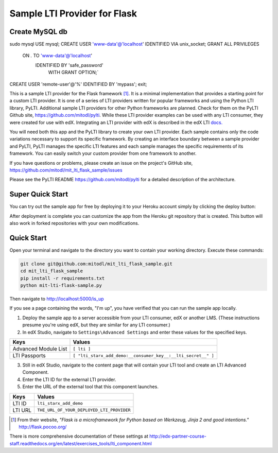 Sample LTI Provider for Flask
=============================

Create MySQL db
---------------
sudo mysql
USE mysql;
CREATE USER 'www-data'@'localhost' IDENTIFIED VIA unix_socket;
GRANT ALL PRIVILEGES 
 ON *.* TO 'www-data'@'localhost' 
  IDENTIFIED BY 'safe_password' 
   WITH GRANT OPTION;`
CREATE USER 'remote-user'@'%' IDENTIFIED BY 'mypass';
exit;

|Deploy|

.. |Deploy| image:: https://www.herokucdn.com/deploy/button.png
   :target: https://heroku.com/deploy

This is a sample LTI provider for the Flask framework [#f1]_.  It is a minimal
implementation that provides a starting point for a custom LTI provider.
It is one of a series of LTI providers written for popular frameworks and
using the Python LTI library, PyLTI.  Additional sample LTI providers for
other Python frameworks are planned.  Check for them on the PyLTI Github site,
`https://github.com/mitodl/pylti
<https://github.com/mitodl/pylti>`_.  While these LTI provider examples can
be used with any LTI consumer, they were created for use with edX.  Integrating
an LTI provider with edX is described in the edX LTI `docs.
<http://edx.readthedocs.org/projects/edx-partner-course-staff/en/latest/exercises_tools/lti_component.html>`_

You will need both this app and the PyLTI library to create your own LTI
provider.  Each sample contains only the code variations necessary to support
its specific framework.  By creating an interface boundary between a sample
provider and PyLTI, PyLTI manages the specific LTI features and each sample
manages the specific requirements of its framework.  You can easily switch your
custom provider from one framework to another.

If you have questions or problems, please create an issue on the
project's GitHub site,
`https://github.com/mitodl/mit_lti_flask_sample/issues
<https://github.com/mitodl/mit_lti_flask_sample/issues>`_

Please see the PyLTI README `https://github.com/mitodl/pylti
<https://github.com/mitodl/pylti>`_ for a detailed description of the architecture.

Super Quick Start
-----------------

You can try out the sample app for free by deploying it to your Heroku account
simply by clicking the deploy button:

|Deploy|

.. |Deploy| image:: https://www.herokucdn.com/deploy/button.png
   :target: https://heroku.com/deploy

After deployment is complete you can customize the app from the Heroku
git repository that is created.  This button will also work in forked
repositories with your own modifications.

Quick Start
-----------

Open your terminal and navigate to the directory you want to contain your
working directory.  Execute these commands:

.. code-block:: bash

   git clone git@github.com:mitodl/mit_lti_flask_sample.git
   cd mit_lti_flask_sample
   pip install -r requirements.txt
   python mit-lti-flask-sample.py

Then navigate to `http://localhost:5000/is_up <http://localhost:5000/is_up>`_

If you see a page containing the words, "I'm up", you have verified that you
can run the sample app locally.

1. Deploy the sample app to a server accessible from your LTI consumer, edX or
   another LMS.  (These instructions presume you're using edX, but they are
   similar for any LTI consumer.)
#. In edX Studio, navigate to ``Settings\Advanced Settings`` and enter these
   values for the specified keys.

======================= ========================
Keys                    Values
======================= ========================
Advanced Module List    ``[ lti ]``
----------------------- ------------------------
LTI Passports           ``[ "lti_starx_add_demo:__consumer_key__:__lti_secret__" ]``
======================= ========================

3. Still in edX Studio, navigate to the content page that will contain your LTI
   tool and create an LTI Advanced Component.
#. Enter the LTI ID for the external LTI provider.
#. Enter the URL of the external tool that this component launches.

======================= ========================
Keys                    Values
======================= ========================
LTI ID                  ``lti_starx_add_demo``
----------------------- ------------------------
LTI URL                 ``THE_URL_OF_YOUR_DEPLOYED_LTI_PROVIDER``
======================= ========================

.. [#f1] From their website, *"Flask is a microframework for Python based on
   Werkzeug, Jinja 2 and good intentions."* `http://flask.pocoo.org/ <http://flask.pocoo.org/>`_

There is more comprehensive documentation of these settings at
`http://edx-partner-course-staff.readthedocs.org/en/latest/exercises_tools/lti_component.html
<http://edx-partner-course-staff.readthedocs.org/en/latest/exercises_tools/lti_component.html>`_

